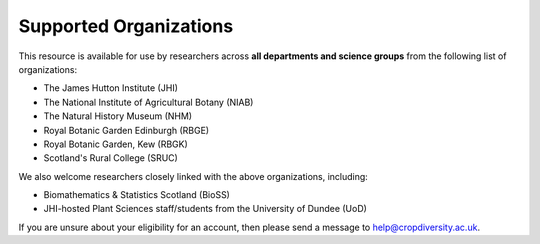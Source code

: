 Supported Organizations
=======================

This resource is available for use by researchers across **all departments and science groups** from the following list of organizations:

- The James Hutton Institute (JHI)
- The National Institute of Agricultural Botany (NIAB)
- The Natural History Museum (NHM)
- Royal Botanic Garden Edinburgh (RBGE)
- Royal Botanic Garden, Kew (RBGK)
- Scotland's Rural College (SRUC)

We also welcome researchers closely linked with the above organizations, including:

- Biomathematics & Statistics Scotland (BioSS)
- JHI-hosted Plant Sciences staff/students from the University of Dundee (UoD)

If you are unsure about your eligibility for an account, then please send a message to help@cropdiversity.ac.uk.